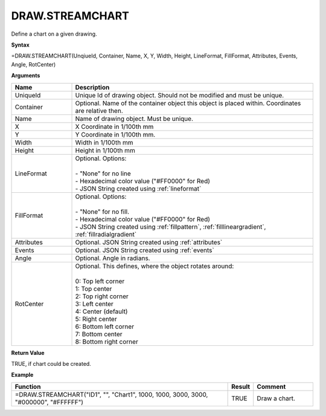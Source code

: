 
DRAW.STREAMCHART
----------

Define a chart on a given drawing.

**Syntax**

=DRAW.STREAMCHART(UnqiueId, Container, Name, X, Y, Width, Height, LineFormat, FillFormat, Attributes, Events, Angle, RotCenter)

**Arguments**

.. list-table::
   :widths: 20 80
   :header-rows: 1

   * - Name
     - Description
   * - UniqueId
     - Unique Id of drawing object. Should not be modified and must be unique.
   * - Container
     - Optional. Name of the container object this object is placed within. Coordinates are relative then.
   * - Name
     - Name of drawing object. Must be unique.
   * - X
     - X Coordinate in 1/100th mm
   * - Y
     - Y Coordinate in 1/100th mm.
   * - Width
     - Width in 1/100th mm
   * - Height
     - Height in 1/100th mm
   * - LineFormat
     - | Optional. Options:
       |
       | - "None" for no line
       | - Hexadecimal color value ("#FF0000" for Red)
       | - JSON String created using :ref:`lineformat`
   * - FillFormat
     - | Optional. Options:
       |
       | - "None" for no fill.
       | - Hexadecimal color value ("#FF0000" for Red)
       | - JSON String created using :ref:`fillpattern`, :ref:`filllineargradient`, :ref:`fillradialgradient`
   * - Attributes
     - Optional. JSON String created using :ref:`attributes`
   * - Events
     - Optional. JSON String created using :ref:`events`
   * - Angle
     - Optional. Angle in radians.
   * - RotCenter
     - | Optional. This defines, where the object rotates around:
       |
       | 0: Top left corner
       | 1: Top center
       | 2: Top right corner
       | 3: Left center
       | 4: Center (default)
       | 5: Right center
       | 6: Bottom left corner
       | 7: Bottom center
       | 8: Bottom right corner


**Return Value**

TRUE, if chart could be created.

**Example**

.. list-table::
   :widths: 73 7 20
   :header-rows: 1

   * - Function
     - Result
     - Comment
   * - =DRAW.STREAMCHART("ID1", "", "Chart1", 1000, 1000, 3000, 3000, "#000000", "#FFFFFF")
     - TRUE
     - Draw a chart.

